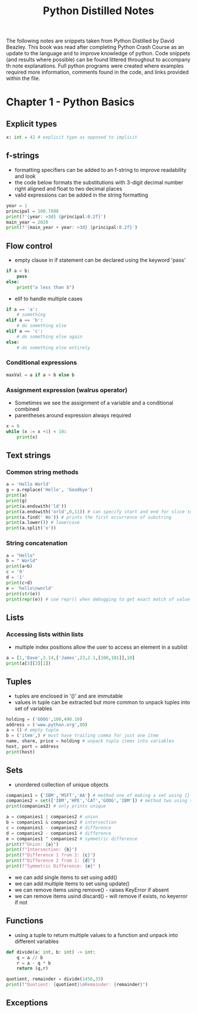 #+TITLE: Python Distilled Notes
#+PROPERTY: header-args:python :results output
The following notes are snippets taken from Python Distilled by David Beazley. This book was read after completing Python Crash Course as an update to the language and to improve knowledge of python. Code snippets (and results where possible) can be found littered throughout to accompany th note explanations. Full python programs were created where examples required more information, comments found in the code, and links provided within the file.

* Chapter 1 - Python Basics

** Explicit types

#+begin_src python
x: int = 42 # explicit type as opposed to implicit
#+end_src

** f-strings

- formatting specifiers can be added to an f-string to improve readability and look
- the code below formats the substitutions with 3-digit decimal number right aligned and float to two decimal places
- valid expressions can be added in the string formatting

#+begin_src python :results output
year = 1
principal = 100.7808
print(f'{year: >3d} {principal:0.2f}')
main_year = 2020
print(f'{main_year + year: >3d} {principal:0.2f}')
#+end_src

#+RESULTS:
:   1 100.78
: 2021 100.78

** Flow control

- empty clause in if statement can be declared using the keyword 'pass'

#+begin_src python
if a < b:
    pass
else:
    print("a less than b")
#+end_src

- elif to handle multiple cases

#+begin_src python
if a == 'a':
    # something
elif a == 'b':
    # do something else
elif a == 'c':
    # do something else again
else:
    # do something else entirely
#+end_src

*** Conditional expressions

#+begin_src python
maxVal = a if a > b else b
#+end_src

*** Assignment expression (walrus operator)

- Sometimes we see the assignment of a variable and a conditional combined
- parentheses around expression always required

#+begin_src python :results output
x = 0
while (x := x +1) < 10:
    print(x)
#+end_src

#+RESULTS:
: 1
: 2
: 3
: 4
: 5
: 6
: 7
: 8
: 9


** Text strings

*** Common string methods

#+begin_src python :results output
a = 'Hello World'
g = a.replace('Hello', 'Goodbye')
print(a)
print(g)
print(a.endswith('ld'))
print(a.endswith('orld',0,11)) # can specify start and end for slice to check
print(a.find(' Wo')) # prints the first occurrence of substring
print(a.lower()) # lowercase
print(a.split('o'))
#+end_src

#+RESULTS:
: Hello World
: Goodbye World
: True
: True
: 5
: hello world
: ['Hell', ' W', 'rld']

*** String concatenation

#+begin_src python :results output
a = "Hello"
b = " World"
print(a+b)
c = '9'
d = '1'
print(c+d)
e = 'hello\nworld'
print(str(e))
print(repr(e)) # use repr() when debugging to get exact match of value and type
#+end_src

#+RESULTS:
: Hello World
: 91
: hello
: world
: 'hello\nworld'

** Lists

*** Accessing lists within lists

- multiple index positions allow the user to access an element in a sublist

#+begin_src python :results output
a = [1,'Dave',3.14,['James',23,2.1,[100,101]],10]
print(a[3][3][1])
#+end_src

#+RESULTS:
: 101

** Tuples

- tuples are enclosed in '()' and are immutable
- values in tuple can be extracted but more common to unpack tuples into set of variables

#+begin_src python :results output
holding = ('GOOG',100,490.10)
address = ('www.python.org',80)
a = () # empty tuple
b = ('item',) # must have trailing comma for just one item
name, share, price = holding # unpack tuple items into variables
host, port = address
print(host)
#+end_src

#+RESULTS:
: www.python.org

** Sets

- unordered collection of unique objects

#+begin_src python :results output
companies1 = {'IBM','MSFT','AA'} # method one of making a set using {}
companies2 = set(['IBM','HPE','CAT','GOOG','IBM']) # method two using set() on collection
print(companies2) # only prints unique

a = companies1 | companies2 # union
b = companies1 & companies2 # intersection
c = companies1 - companies2 # difference
d = companies2 - companies1 # difference
e = companies1 ^ companies2 # symmetric difference
print(f"Union: {a}")
print(f"Intersection: {b}")
print(f"Difference 1 from 2: {c}")
print(f"Difference 2 from 1: {d}")
print(f"Symmetric Difference: {e}" )
#+end_src

#+RESULTS:
: {'GOOG', 'HPE', 'CAT', 'IBM'}
: Union: {'MSFT', 'CAT', 'IBM', 'AA', 'HPE', 'GOOG'}
: Intersection: {'IBM'}
: Difference 1 from 2: {'AA', 'MSFT'}
: Difference 2 from 1: {'HPE', 'CAT', 'GOOG'}
: Symmetric Difference: {'MSFT', 'AA', 'GOOG', 'CAT', 'HPE'}

- we can add single items to set using add()
- we can add multiple items to set using update()
- we can remove items using remove() - raises KeyError if absent
- we can remove items usind discard() - will remove if exists, no keyerror if not

** Functions

- using a tuple to return multiple values to a function and unpack into different variables

#+begin_src python :results output
def divide(a: int, b: int) -> int:
    q = a // b
    r = a - q * b
    return (q,r)

quotient, remainder = divide(1456,33)
print(f"Quotient: {quotient}\nRemainder: {remainder}")
#+end_src

#+RESULTS:
: Quotient: 44
: Remainder: 4

** Exceptions

